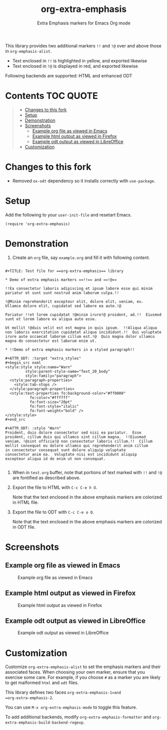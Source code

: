 #+TITLE: org-extra-emphasis
#+SUBTITLE: Extra Emphasis markers for Emacs Org mode

This library provides two additional markers =!!= and =!@= over and above those in =org-emphasis-alist=.

- Text enclosed in =!!= is highlighted in yellow, and exported likewise
- Text enclosed in =!@= is displayed in red, and exported likewise

Following backends are supported: HTML and enhanced ODT

* Contents :TOC:QUOTE:
#+BEGIN_QUOTE
- [[#changes-to-this-fork][Changes to this fork]]
- [[#setup][Setup]]
- [[#demonstration][Demonstration]]
- [[#screenshots][Screenshots]]
  - [[#example-org-file-as-viewed-in-emacs][Example org file as viewed in Emacs]]
  - [[#example-html-output-as-viewed-in-firefox][Example html output as viewed in Firefox]]
  - [[#example-odt-output-as-viewed-in-libreoffice][Example odt output as viewed in LibreOffice]]
- [[#customization][Customization]]
#+END_QUOTE

* Changes to this fork

- Removed =ox-odt= dependency so it installs correctly with =use-package=.

* Setup

Add the following to your =user-init-file= and resetart Emacs.

#+begin_example
  (require 'org-extra-emphasis)
#+end_example

* Demonstration

1. Create an =org= file, say =example.org= and fill it with following content.

#+begin_example

  #+TITLE: Test file for ==org-extra-emphasis== library

  * Demo of extra emphasis markers ==!!== and ==!@==

  !!Ea consectetur laboris adipiscing et ipsum labore esse qui minim
  pariatur et sunt sunt nostrud anim laborum culpa.!!

  !@Minim reprehenderit excepteur elit, dolore elit, veniam, eu.
  Ullamco dolore elit, cupidatat sed labore ea aute.!@

  Pariatur !!et lorem cupidatat !@minim irure!@ proident, ad.!!  Eiusmod
  sunt et lorem labore ex aliqua aute esse.

  Ut mollit !@duis velit est est magna in quis ipsum.  !!Aliqua aliqua
  non laboris exercitation cupidatat aliqua incididunt.!!  Qui voluptate
  irure aute occaecat laborum cillum est.!@  Quis magna dolor ullamco
  magna do consectetur est laborum enim ut.

  * !!Demo of extra emphasis markers in a styled paragraph!!

  #+ATTR_ODT: :target "extra_styles"
  #+begin_src nxml
  <style:style style:name="Warn"
           style:parent-style-name="Text_20_body"
           style:family="paragraph">
    <style:paragraph-properties>
      <style:tab-stops />
    </style:paragraph-properties>
    <style:text-properties fo:background-color="#ff0000"
             fo:color="#ffffff"
             fo:font-size="20pt"
             fo:font-style="italic"
             fo:font-weight="bold" />
  </style:style>
  #+end_src

  #+ATTR_ODT: :style "Warn"
  Proident, duis dolore consectetur sed nisi ea pariatur.  Esse
  proident, cillum duis qui ullamco sint cillum magna.  !!Eiusmod
  veniam, !@sint officia!@ non consectetur laboris cillum.!!  Cillum
  mollit consequat eu dolore ullamco qui reprehenderit anim cillum
  in consectetur consequat sunt dolore aliquip voluptate
  consectetur anim ea.  Voluptate nisi est incididunt aliquip
  excepteur aliqua id do enim ut non consequat.
  
#+end_example

2. When in =test.org= buffer, note that portions of text marked with =!!= and =!@= are fontified as described above.

3. Export the file to HTML with =C-c C-e h O=.

   Note that the text enclosed in the above emphasis markers are colorized in HTML file.

4. Export the file to ODT with =C-c C-e o O=.

   Note that the text enclosed in the above emphasis markers are colorized in ODT file.

* Screenshots

** Example org file as viewed in Emacs

#+CAPTION: Example org file as viewed in Emacs
[[file:screenshots/org.png]]

** Example html output as viewed in Firefox

#+CAPTION: Example html output as viewed in Firefox
[[file:screenshots/html.png]]

** Example odt output as viewed in LibreOffice

#+CAPTION: Example odt output as viewed in LibreOffice
[[file:screenshots/odt.png]]

* Customization

Customize =org-extra-emphasis-alist= to set the emphasis markers and
their associated faces. When choosing your own marker, ensure that you
exercise some care. For example, if you choose =#= as a marker you are
likely to get malformed =html= and =odt= files.

This library defines two faces =org-extra-emphasis-1=and
=org-extra-emphasis-2=.

You can use =M-x org-extra-emphasis-mode= to toggle this feature.

To add additional backends, modify =org-extra-emphasis-formatter= and
=org-extra-emphasis-build-backend-regexp=.
